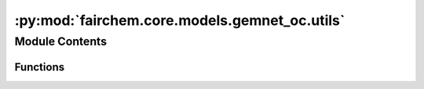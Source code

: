 :py:mod:`fairchem.core.models.gemnet_oc.utils`
==============================================

.. py:module:: fairchem.core.models.gemnet_oc.utils

.. autoapi-nested-parse::

   Copyright (c) Meta, Inc. and its affiliates.
   This source code is licensed under the MIT license found in the
   LICENSE file in the root directory of this source tree.



Module Contents
---------------


Functions
~~~~~~~~~

.. autoapisummary::

   fairchem.core.models.gemnet_oc.utils.ragged_range
   fairchem.core.models.gemnet_oc.utils.repeat_blocks
   fairchem.core.models.gemnet_oc.utils.masked_select_sparsetensor_flat
   fairchem.core.models.gemnet_oc.utils.calculate_interatomic_vectors
   fairchem.core.models.gemnet_oc.utils.inner_product_clamped
   fairchem.core.models.gemnet_oc.utils.get_angle
   fairchem.core.models.gemnet_oc.utils.vector_rejection
   fairchem.core.models.gemnet_oc.utils.get_projected_angle
   fairchem.core.models.gemnet_oc.utils.mask_neighbors
   fairchem.core.models.gemnet_oc.utils.get_neighbor_order
   fairchem.core.models.gemnet_oc.utils.get_inner_idx
   fairchem.core.models.gemnet_oc.utils.get_edge_id



.. py:function:: ragged_range(sizes)

   Multiple concatenated ranges.

   .. rubric:: Examples

   sizes = [1 4 2 3]
   Return: [0  0 1 2 3  0 1  0 1 2]


.. py:function:: repeat_blocks(sizes, repeats, continuous_indexing: bool = True, start_idx: int = 0, block_inc: int = 0, repeat_inc: int = 0) -> torch.Tensor

   Repeat blocks of indices.
   Adapted from https://stackoverflow.com/questions/51154989/numpy-vectorized-function-to-repeat-blocks-of-consecutive-elements

   continuous_indexing: Whether to keep increasing the index after each block
   start_idx: Starting index
   block_inc: Number to increment by after each block,
              either global or per block. Shape: len(sizes) - 1
   repeat_inc: Number to increment by after each repetition,
               either global or per block

   .. rubric:: Examples

   sizes = [1,3,2] ; repeats = [3,2,3] ; continuous_indexing = False
   Return: [0 0 0  0 1 2 0 1 2  0 1 0 1 0 1]
   sizes = [1,3,2] ; repeats = [3,2,3] ; continuous_indexing = True
   Return: [0 0 0  1 2 3 1 2 3  4 5 4 5 4 5]
   sizes = [1,3,2] ; repeats = [3,2,3] ; continuous_indexing = True ;
   repeat_inc = 4
   Return: [0 4 8  1 2 3 5 6 7  4 5 8 9 12 13]
   sizes = [1,3,2] ; repeats = [3,2,3] ; continuous_indexing = True ;
   start_idx = 5
   Return: [5 5 5  6 7 8 6 7 8  9 10 9 10 9 10]
   sizes = [1,3,2] ; repeats = [3,2,3] ; continuous_indexing = True ;
   block_inc = 1
   Return: [0 0 0  2 3 4 2 3 4  6 7 6 7 6 7]
   sizes = [0,3,2] ; repeats = [3,2,3] ; continuous_indexing = True
   Return: [0 1 2 0 1 2  3 4 3 4 3 4]
   sizes = [2,3,2] ; repeats = [2,0,2] ; continuous_indexing = True
   Return: [0 1 0 1  5 6 5 6]


.. py:function:: masked_select_sparsetensor_flat(src, mask) -> torch_sparse.SparseTensor


.. py:function:: calculate_interatomic_vectors(R, id_s, id_t, offsets_st)

   Calculate the vectors connecting the given atom pairs,
   considering offsets from periodic boundary conditions (PBC).

   :param R: Atom positions.
   :type R: Tensor, shape = (nAtoms, 3)
   :param id_s: Indices of the source atom of the edges.
   :type id_s: Tensor, shape = (nEdges,)
   :param id_t: Indices of the target atom of the edges.
   :type id_t: Tensor, shape = (nEdges,)
   :param offsets_st: PBC offsets of the edges.
                      Subtract this from the correct direction.
   :type offsets_st: Tensor, shape = (nEdges,)

   :returns: **(D_st, V_st)** --

             D_st: Tensor, shape = (nEdges,)
                 Distance from atom t to s.
             V_st: Tensor, shape = (nEdges,)
                 Unit direction from atom t to s.
   :rtype: tuple


.. py:function:: inner_product_clamped(x, y) -> torch.Tensor

   Calculate the inner product between the given normalized vectors,
   giving a result between -1 and 1.


.. py:function:: get_angle(R_ac, R_ab) -> torch.Tensor

   Calculate angles between atoms c -> a <- b.

   :param R_ac: Vector from atom a to c.
   :type R_ac: Tensor, shape = (N, 3)
   :param R_ab: Vector from atom a to b.
   :type R_ab: Tensor, shape = (N, 3)

   :returns: **angle_cab** -- Angle between atoms c <- a -> b.
   :rtype: Tensor, shape = (N,)


.. py:function:: vector_rejection(R_ab, P_n)

   Project the vector R_ab onto a plane with normal vector P_n.

   :param R_ab: Vector from atom a to b.
   :type R_ab: Tensor, shape = (N, 3)
   :param P_n: Normal vector of a plane onto which to project R_ab.
   :type P_n: Tensor, shape = (N, 3)

   :returns: **R_ab_proj** -- Projected vector (orthogonal to P_n).
   :rtype: Tensor, shape = (N, 3)


.. py:function:: get_projected_angle(R_ab, P_n, eps: float = 0.0001) -> torch.Tensor

   Project the vector R_ab onto a plane with normal vector P_n,
   then calculate the angle w.r.t. the (x [cross] P_n),
   or (y [cross] P_n) if the former would be ill-defined/numerically unstable.

   :param R_ab: Vector from atom a to b.
   :type R_ab: Tensor, shape = (N, 3)
   :param P_n: Normal vector of a plane onto which to project R_ab.
   :type P_n: Tensor, shape = (N, 3)
   :param eps: Norm of projection below which to use the y-axis instead of x.
   :type eps: float

   :returns: **angle_ab** -- Angle on plane w.r.t. x- or y-axis.
   :rtype: Tensor, shape = (N)


.. py:function:: mask_neighbors(neighbors, edge_mask)


.. py:function:: get_neighbor_order(num_atoms: int, index, atom_distance) -> torch.Tensor

   Give a mask that filters out edges so that each atom has at most
   `max_num_neighbors_threshold` neighbors.


.. py:function:: get_inner_idx(idx, dim_size)

   Assign an inner index to each element (neighbor) with the same index.
   For example, with idx=[0 0 0 1 1 1 1 2 2] this returns [0 1 2 0 1 2 3 0 1].
   These indices allow reshape neighbor indices into a dense matrix.
   idx has to be sorted for this to work.


.. py:function:: get_edge_id(edge_idx, cell_offsets, num_atoms: int)


